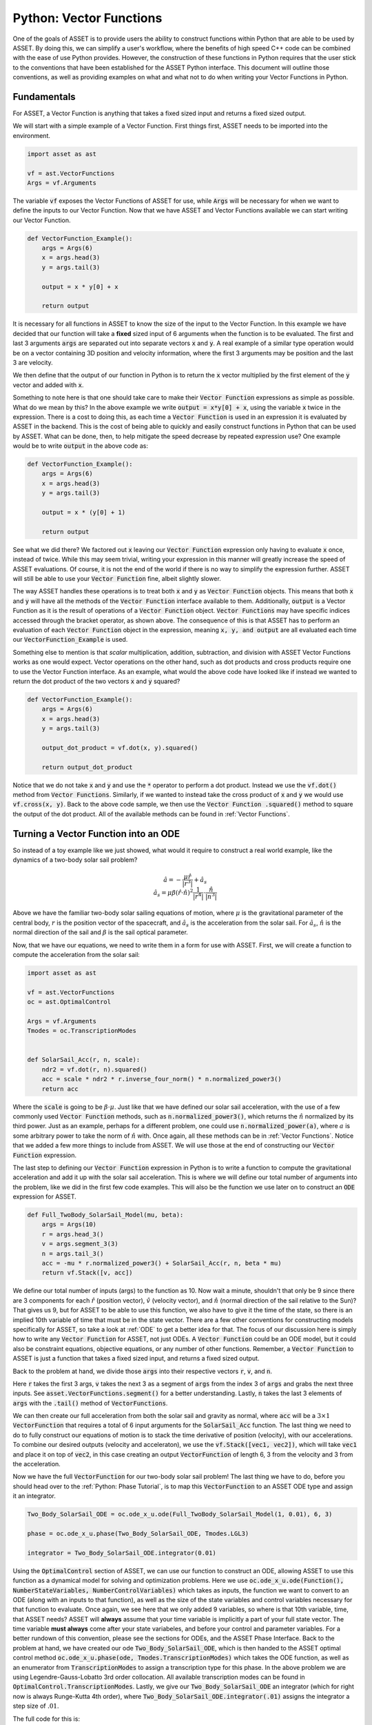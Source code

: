 Python: Vector Functions
========================

One of the goals of ASSET is to provide users the ability to construct functions within Python that are able to be used by ASSET.
By doing this, we can simplify a user's workflow, where the benefits of high speed C++ code can be combined with the ease of use Python provides.
However, the construction of these functions in Python requires that the user stick to the conventions that have been established for the ASSET Python interface.
This document will outline those conventions, as well as providing examples on what and what not to do when writing your Vector Functions in Python.

Fundamentals
############

For ASSET, a Vector Function is anything that takes a fixed sized input and returns a fixed sized output.

We will start with a simple example of a Vector Function.
First things first, ASSET needs to be imported into the environment.

.. code-block:: python

    import asset as ast

    vf = ast.VectorFunctions
    Args = vf.Arguments


The variable :code:`vf` exposes the Vector Functions of ASSET for use, while :code:`Args` will be necessary for when we want to define the inputs to our Vector Function.
Now that we have ASSET and Vector Functions available we can start writing our Vector Function.

.. code-block:: python

    def VectorFunction_Example():
        args = Args(6)
        x = args.head(3)
        y = args.tail(3)

        output = x * y[0] + x

        return output


It is necessary for all functions in ASSET to know the size of the input to the Vector Function.
In this example we have decided that our function will take a **fixed** sized input of 6 arguments when the function is to be evaluated.
The first and last 3 arguments :code:`args` are separated out into separate vectors :code:`x` and :code:`y`.
A real example of a similar type operation would be on a vector containing 3D position and velocity information, where the first 3 arguments may be position and the last 3 are velocity.

We then define that the output of our function in Python is to return the :code:`x` vector multiplied by the first element of the :code:`y` vector and added with :code:`x`.

Something to note here is that one should take care to make their :code:`Vector Function` expressions as simple as possible.
What do we mean by this?
In the above example we write :code:`output = x*y[0] + x`, using the variable :code:`x` twice in the expression.
There is a cost to doing this, as each time a :code:`Vector Function` is used in an expression it is evaluated by ASSET in the backend.
This is the cost of being able to quickly and easily construct functions in Python that can be used by ASSET.
What can be done, then, to help mitigate the speed decrease by repeated expression use? One example would be to write :code:`output` in the above code as:

.. code-block:: python

    def VectorFunction_Example():
        args = Args(6)
        x = args.head(3)
        y = args.tail(3)

        output = x * (y[0] + 1)

        return output

See what we did there? We factored out :code:`x` leaving our :code:`Vector Function` expression only having to evaluate :code:`x` once, instead of twice.
While this may seem trivial, writing your expression in this manner will greatly increase the speed of ASSET evaluations.
Of course, it is not the end of the world if there is no way to simplify the expression further.
ASSET will still be able to use your :code:`Vector Function` fine, albeit slightly slower.

The way ASSET handles these operations is to treat both :code:`x` and :code:`y` as :code:`Vector Function` objects.
This means that both :code:`x` and :code:`y` will have all the methods of the :code:`Vector Function` interface available to them.
Additionally, :code:`output` is a Vector Function as it is the result of operations of a :code:`Vector Function` object.
:code:`Vector Functions` may have specific indices accessed through the bracket operator, as shown above.
The consequence of this is that ASSET has to perform an evaluation of each :code:`Vector Function` object in the expression, meaning :code:`x, y, and output` are all evaluated each time our :code:`VectorFunction_Example` is used.

Something else to mention is that *scalar* multiplication, addition, subtraction, and division with ASSET Vector Functions works as one would expect.
Vector operations on the other hand, such as dot products and cross products require one to use the Vector Function interface.
As an example, what would the above code have looked like if instead we wanted to return the dot product of the two vectors :code:`x` and :code:`y` squared?

.. code-block:: python

    def VectorFunction_Example():
        args = Args(6)
        x = args.head(3)
        y = args.tail(3)

        output_dot_product = vf.dot(x, y).squared()

        return output_dot_product

Notice that we do not take :code:`x` and :code:`y` and use the :code:`*` operator to perform a dot product.
Instead we use the :code:`vf.dot()` method from :code:`Vector Functions`.
Similarly, if we wanted to instead take the cross product of :code:`x` and :code:`y` we would use :code:`vf.cross(x, y)`.
Back to the above code sample, we then use the :code:`Vector Function .squared()` method to square the output of the dot product.
All of the available methods can be found in :ref:`Vector Functions`.

Turning a Vector Function into an ODE
#####################################

So instead of a toy example like we just showed, what would it require to construct a real world example, like the dynamics of a two-body solar sail problem?

.. math::

    \begin{equation}
    \hat{a} = -\frac{\mu \hat{r}}{|r^3|} + \hat{a_s} \\
    \hat{a_s} = \mu\beta(\hat{r}\cdot\hat{n})^{2}\frac{1}{|r^4|}\cdot\frac{\hat{n}}{|n^3|}
    \end{equation}

Above we have the familiar two-body solar sailing equations of motion, where :math:`\mu` is the gravitational parameter of the central body, :math:`r` is the position vector of the spacecraft, and :math:`\hat{a_s}` is the acceleration from the solar sail.
For :math:`\hat{a_s}`, :math:`\hat{n}` is the normal direction of the sail and :math:`\beta` is the sail optical parameter.

Now, that we have our equations, we need to write them in a form for use with ASSET.
First, we will create a function to compute the acceleration from the solar sail:

.. code-block:: python

    import asset as ast

    vf = ast.VectorFunctions
    oc = ast.OptimalControl

    Args = vf.Arguments
    Tmodes = oc.TranscriptionModes


    def SolarSail_Acc(r, n, scale):
        ndr2 = vf.dot(r, n).squared()
        acc = scale * ndr2 * r.inverse_four_norm() * n.normalized_power3()
        return acc

Where the :code:`scale` is going to be :math:`\beta\cdot\mu`.
Just like that we have defined our solar sail acceleration, with the use of a few commonly used :code:`Vector Function` methods, such as :code:`n.normalized_power3()`, which returns the :math:`\hat{n}` normalized by its third power.
Just as an example, perhaps for a different problem, one could use :code:`n.normalized_power(a)`, where :math:`a` is some arbitrary power to take the norm of :math:`\hat{n}` with.
Once again, all these methods can be in :ref:`Vector Functions`.
Notice that we added a few more things to include from ASSET.
We will use those at the end of constructing our :code:`Vector Function` expression.

The last step to defining our :code:`Vector Function` expression in Python is to write a function to compute the gravitational acceleration and add it up with the solar sail acceleration.
This is where we will define our total number of arguments into the problem, like we did in the first few code examples.
This will also be the function we use later on to construct an :code:`ODE` expression for ASSET.

.. code-block:: python

    def Full_TwoBody_SolarSail_Model(mu, beta):
        args = Args(10)
        r = args.head_3()
        v = args.segment_3(3)
        n = args.tail_3()
        acc = -mu * r.normalized_power3() + SolarSail_Acc(r, n, beta * mu)
        return vf.Stack([v, acc])

We define our total number of inputs (args) to the function as 10.
Now wait a minute, shouldn't that only be 9 since there are 3 components for each :math:`\hat{r}` (position vector), :math:`\hat{v}` (velocity vector), and :math:`\hat{n}` (normal direction of the sail relative to the Sun)? That gives us 9, but for ASSET to be able to
use this function, we also have to give it the time of the state, so there is an implied 10th variable of time that must be in the state vector.
There are a few other conventions for constructing models specifically for ASSET, so take a look at :ref:`ODE` to get a better idea for that.
The focus of our discussion here is simply how to write any :code:`Vector Function` for ASSET, not just ODEs.
A :code:`Vector Function` could be an ODE model, but it could also be constraint equations, objective equations, or any number of other functions.
Remember, a :code:`Vector Function` to ASSET is just a function that takes a fixed sized input, and returns a fixed sized output.

Back to the problem at hand, we divide those :code:`args` into their respective vectors :code:`r`, :code:`v`, and :code:`n`.

Here :code:`r` takes the first 3 args, :code:`v` takes the next 3 as a segment of :code:`args` from the index 3 of :code:`args` and grabs the next three inputs.
See :code:`asset.VectorFunctions.segment()` for a better understanding.
Lastly, :code:`n` takes the last 3 elements of :code:`args` with the :code:`.tail()` method of :code:`VectorFunctions`.

We can then create our full acceleration from both the solar sail and gravity as normal, where :code:`acc` will be a :math:`3\times 1` :code:`VectorFunction` that requires a total of 6 input arguments for the :code:`SolarSail_Acc` function.
The last thing we need to do to fully construct our equations of motion is to stack the time derivative of position (velocity), with our accelerations.
To combine our desired outputs (velocity and acceleraton), we use the :code:`vf.Stack([vec1, vec2])`, which will take :code:`vec1` and place it on top of :code:`vec2`, in this case creating an output :code:`VectorFunction` of length 6, 3 from the velocity and 3 from the acceleration.



Now we have the full :code:`VectorFunction` for our two-body solar sail problem! The last thing we have to do, before you should head over to the :ref:`Python: Phase Tutorial`, is to map this :code:`VectorFunction` to an ASSET ODE type and assign it an integrator.

.. code-block:: python

    Two_Body_SolarSail_ODE = oc.ode_x_u.ode(Full_TwoBody_SolarSail_Model(1, 0.01), 6, 3)

    phase = oc.ode_x_u.phase(Two_Body_SolarSail_ODE, Tmodes.LGL3)

    integrator = Two_Body_SolarSail_ODE.integrator(0.01)

Using the :code:`OptimalControl` section of ASSET, we can use our function to construct an ODE, allowing ASSET to use this function as a dynamical model for solving and optimization problems.
Here we use :code:`oc.ode_x_u.ode(Function(), NumberStateVariables, NumberControlVariables)` which takes as inputs, the function we want to convert to an ODE (along with an inputs to that function), as well as the size of the state variables and control variables necessary for that function to evaluate.
Once again, we see here that we only added 9 variables, so where is that 10th variable, time, that ASSET needs?
ASSET will **always** assume that your time variable is implicitly a part of your full state vector.
The time variable **must always** come after your state variabeles, and before your control and parameter variables.
For a better rundown of this convention, please see the sections for ODEs, and the ASSET Phase Interface.
Back to the problem at hand, we have created our ode :code:`Two_Body_SolarSail_ODE`, which is then handed to the ASSET optimal control method :code:`oc.ode_x_u.phase(ode, Tmodes.TranscriptionModes)` which takes the ODE function, as well as an enumerator from :code:`TranscriptionModes` to assign a transcription type for this phase.
In the above problem we are using Legendre-Gauss-Lobatto 3rd order collocation.
All available transcription modes can be found in :code:`OptimalControl.TranscriptionModes`.
Lastly, we give our :code:`Two_Body_SolarSail_ODE` an integrator (which for right now is always Runge-Kutta 4th order), where :code:`Two_Body_SolarSail_ODE.integrator(.01)` assigns the integrator a step size of :math:`.01`.

The full code for this is:

.. code-block:: python

    import asset as ast

    vf = ast.VectorFunctions
    oc = ast.OptimalControl

    Args = vf.Arguments
    Tmodes = oc.TranscriptionModes


    def SolarSail_Acc(r, n, scale):
        ndr2 = vf.dot(r, n).squared()
        acc = scale * ndr2 * r.inverse_four_norm() * n.normalized_power3()
        return acc


    def Full_TwoBody_SolarSail_Model(mu, beta):
        args = Args(10)
        r = args.head_3()
        v = args.segment_3(3)
        n = args.tail_3()
        acc = -mu * r.normalized_power3() + SolarSail_Acc(r, n, beta * mu)
        return vf.Stack([v, acc])


    Two_Body_SolarSail_ODE = oc.ode_x_u.ode(Full_TwoBody_SolarSail_Model(1, 0.01), 6, 3)

    phase = Two_Body_SolarSail_ODE.phase(Two_Body_SolarSail_ODE, Tmodes.LGL3)

    integrator = Two_Body_SolarSail_ODE.integrator(0.01)

Thats all the code required to construct a Vector Function to evaluate the two-body solar sailing equations of motion!

While the above code is a perfectly adequate way to construct an ode (ie: writing a vector function and passing to an ode object), we can
also implement the same behavior by simply extending the ASSET ode object directly in python as shown below.

.. code-block:: python

    import asset as ast

    vf = ast.VectorFunctions
    oc = ast.OptimalControl

    Args = vf.Arguments
    Tmodes = oc.TranscriptionModes


    def SolarSail_Acc(r, n, scale):
        ndr2 = vf.dot(r, n).squared()
        acc = scale * ndr2 * r.inverse_four_norm() * n.normalized_power3()
        return acc

    class Full_TwoBody_SolarSail_Model(oc.ode_x_u.ode):
        def __init__(self,mu,beta):
            Xvars = 6
            Uvars = 3
            Ivars = Xvars + 1 + Uvars
            #############################
            args = Args(Ivars)
            r = args.head_3()
            v = args.segment_3(3)
            n = args.tail_3()
            acc = -mu * r.normalized_power3() + SolarSail_Acc(r, n, beta * mu)
            odeeq =  vf.Stack([v, acc])
            super().__init__(odeeq,Xvars,Uvars)


    Two_Body_SolarSail_ODE = Full_TwoBody_SolarSail_Model(1, 0.01)

    phase = Two_Body_SolarSail_ODE.phase(Tmodes.LGL3)

    integrator = Two_Body_SolarSail_ODE.integrator(0.01)

We simply inherit from the ASSET dynamic ode object, :code:`oc.ode_x_u.ode`, write our vector function in the constructor and then forward it to the ode
type along with size information at the end of the call. The new model can then be constructed directly.


Now, its time to head over to tutorials provided for Phase and ODE to learn more about how to put these functions into action for optimization problems.
